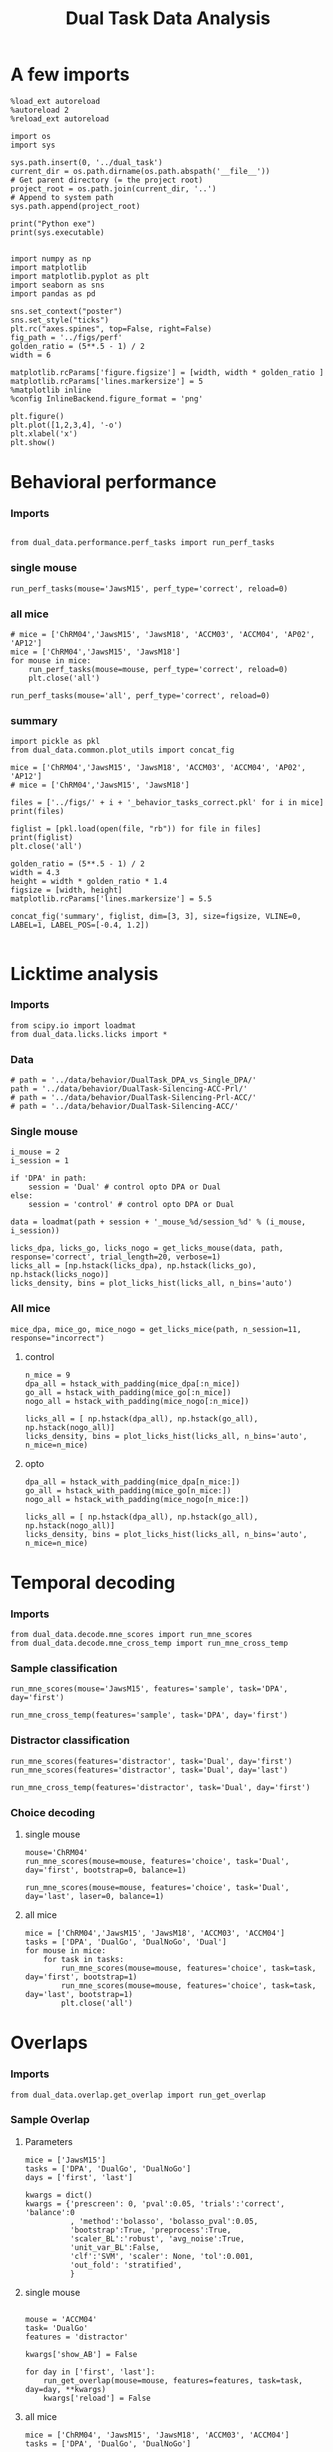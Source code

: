 #+TITLE: Dual Task Data Analysis
#+STARTUP: fold
#+PROPERTY: header-args:ipython :results both :exports both :async yes :session dual_data :kernel dual_data

* A few imports
#+begin_src ipython
  %load_ext autoreload
  %autoreload 2
  %reload_ext autoreload
#+end_src

#+RESULTS:
: The autoreload extension is already loaded. To reload it, use:
:   %reload_ext autoreload

# Out[1]:

#+begin_src ipython
  import os
  import sys

  sys.path.insert(0, '../dual_task')
  current_dir = os.path.dirname(os.path.abspath('__file__'))
  # Get parent directory (= the project root)
  project_root = os.path.join(current_dir, '..')
  # Append to system path
  sys.path.append(project_root)

  print("Python exe")
  print(sys.executable)

#+end_src

#+RESULTS:
: Python exe
: /home/leon/mambaforge/envs/dual_data/bin/python

#+begin_src ipython
    import numpy as np
    import matplotlib
    import matplotlib.pyplot as plt
    import seaborn as sns
    import pandas as pd

    sns.set_context("poster")
    sns.set_style("ticks")
    plt.rc("axes.spines", top=False, right=False)
    fig_path = '../figs/perf'
    golden_ratio = (5**.5 - 1) / 2
    width = 6

    matplotlib.rcParams['figure.figsize'] = [width, width * golden_ratio ]
    matplotlib.rcParams['lines.markersize'] = 5
    %matplotlib inline
    %config InlineBackend.figure_format = 'png'
#+end_src

#+RESULTS:

#+begin_src ipython   print('a test figure')
  plt.figure()
  plt.plot([1,2,3,4], '-o')
  plt.xlabel('x')
  plt.show()
#+end_src

#+RESULTS:
[[file:./.ob-jupyter/d7e2f6dd1a25cbf4008ae3e26fb8893aca58aef1.png]]

* Behavioral performance
*** Imports
#+begin_src ipython :

  from dual_data.performance.perf_tasks import run_perf_tasks
#+end_src

#+RESULTS:
:results:
# Out[4]:
:end:

*** single mouse
#+begin_src ipython :
  run_perf_tasks(mouse='JawsM15', perf_type='correct', reload=0)
#+end_src

#+RESULTS:
:results:
0 - a489fbcc-b9d3-422c-a02e-5453a8d98dd5
:end:

*** all mice

#+begin_src ipython :
  # mice = ['ChRM04','JawsM15', 'JawsM18', 'ACCM03', 'ACCM04', 'AP02', 'AP12']
  mice = ['ChRM04','JawsM15', 'JawsM18']
  for mouse in mice:
      run_perf_tasks(mouse=mouse, perf_type='correct', reload=0)
      plt.close('all')
#+end_src

#+RESULTS:
:results:
# Out[6]:
:end:

#+begin_src ipython :
  run_perf_tasks(mouse='all', perf_type='correct', reload=0)
#+end_src

#+RESULTS:
:results:
# Out[14]:
[[file:./obipy-resources/BRwTr7.png]]
:end:
*** summary
#+begin_src ipython :
  import pickle as pkl
  from dual_data.common.plot_utils import concat_fig
#+end_src

#+RESULTS:
:results:
# Out[4]:
:end:

#+begin_src ipython :
  mice = ['ChRM04','JawsM15', 'JawsM18', 'ACCM03', 'ACCM04', 'AP02', 'AP12']
  # mice = ['ChRM04','JawsM15', 'JawsM18']

  files = ['../figs/' + i + '_behavior_tasks_correct.pkl' for i in mice]
  print(files)

  figlist = [pkl.load(open(file, "rb")) for file in files]
  print(figlist)
  plt.close('all')

  golden_ratio = (5**.5 - 1) / 2
  width = 4.3
  height = width * golden_ratio * 1.4
  figsize = [width, height]
  matplotlib.rcParams['lines.markersize'] = 5.5

  concat_fig('summary', figlist, dim=[3, 3], size=figsize, VLINE=0, LABEL=1, LABEL_POS=[-0.4, 1.2])

#+end_src

#+RESULTS:
:results:
# Out[19]:
[[file:./obipy-resources/f3MjRR.png]]
:end:

* Licktime analysis
*** Imports
#+begin_src ipython :results raw drawer :exports both
  from scipy.io import loadmat
  from dual_data.licks.licks import *
#+end_src

#+RESULTS:
:results:
# Out[20]:
:end:

*** Data
#+begin_src ipython :results output
  # path = '../data/behavior/DualTask_DPA_vs_Single_DPA/'
  path = '../data/behavior/DualTask-Silencing-ACC-Prl/'
  # path = '../data/behavior/DualTask-Silencing-Prl-ACC/'
  # path = '../data/behavior/DualTask-Silencing-ACC/'
#+end_src

#+RESULTS:

*** Single mouse
#+begin_src ipython :results raw drawer :exports both
  i_mouse = 2
  i_session = 1

  if 'DPA' in path:
      session = 'Dual' # control opto DPA or Dual
  else:
      session = 'control' # control opto DPA or Dual

  data = loadmat(path + session + '_mouse_%d/session_%d' % (i_mouse, i_session))
#+end_src

#+begin_src ipython :results raw drawer :exports both
  licks_dpa, licks_go, licks_nogo = get_licks_mouse(data, path, response='correct', trial_length=20, verbose=1)
  licks_all = [np.hstack(licks_dpa), np.hstack(licks_go), np.hstack(licks_nogo)]
  licks_density, bins = plot_licks_hist(licks_all, n_bins='auto')
#+end_src

#+RESULTS:
:results:
# Out[31]:
[[file:./obipy-resources/Hutbpp.png]]
:end:

*** All mice
#+begin_src ipython :results raw drawer :exports both
mice_dpa, mice_go, mice_nogo = get_licks_mice(path, n_session=11, response="incorrect")
#+end_src

#+RESULTS:
:results:
# Out[40]:
:end:

**** control
#+begin_src ipython :results raw drawer :exports both
  n_mice = 9
  dpa_all = hstack_with_padding(mice_dpa[:n_mice])
  go_all = hstack_with_padding(mice_go[:n_mice])
  nogo_all = hstack_with_padding(mice_nogo[:n_mice])

  licks_all = [ np.hstack(dpa_all), np.hstack(go_all), np.hstack(nogo_all)]
  licks_density, bins = plot_licks_hist(licks_all, n_bins='auto', n_mice=n_mice)
#+end_src

#+RESULTS:
:results:
# Out[41]:
[[file:./obipy-resources/9UfRSc.png]]
:end:

**** opto
#+begin_src ipython :results raw drawer :exports both
  dpa_all = hstack_with_padding(mice_dpa[n_mice:])
  go_all = hstack_with_padding(mice_go[n_mice:])
  nogo_all = hstack_with_padding(mice_nogo[n_mice:])

  licks_all = [ np.hstack(dpa_all), np.hstack(go_all), np.hstack(nogo_all)]
  licks_density, bins = plot_licks_hist(licks_all, n_bins='auto', n_mice=n_mice)
#+end_src

#+RESULTS:
:results:
# Out[42]:
[[file:./obipy-resources/xbd4s3.png]]
:end:

* Temporal decoding
*** Imports
#+begin_src ipython : :kernel dual_data
  from dual_data.decode.mne_scores import run_mne_scores
  from dual_data.decode.mne_cross_temp import run_mne_cross_temp
#+end_src

#+RESULTS:
:results:
# Out[13]:
:end:

*** Sample classification
#+begin_src ipython :
  run_mne_scores(mouse='JawsM15', features='sample', task='DPA', day='first')
#+end_src

#+RESULTS:
:results:
0 - c6322f82-67cc-4b8f-8880-16322e1cf07b
:end:

#+begin_src ipython :
  run_mne_cross_temp(features='sample', task='DPA', day='first')
#+end_src

#+RESULTS:
:results:
# Out[34]:
[[file:./obipy-resources/RNBphi.png]]
:end:
*** Distractor classification
#+begin_src ipython :
  run_mne_scores(features='distractor', task='Dual', day='first')
  run_mne_scores(features='distractor', task='Dual', day='last')
#+end_src

#+RESULTS:
:results:
# Out[103]:
[[file:./obipy-resources/o1QDkg.png]]
:end:

#+begin_src ipython :
  run_mne_cross_temp(features='distractor', task='Dual', day='first')
#+end_src

#+RESULTS:
:results:
# Out[37]:
[[file:./obipy-resources/JZg9RA.png]]
:end:
*** Choice decoding
**** single mouse
#+begin_src ipython :
  mouse='ChRM04'
  run_mne_scores(mouse=mouse, features='choice', task='Dual', day='first', bootstrap=0, balance=1)
#+end_src

#+RESULTS:
:results:
# Out[63]:
[[file:./obipy-resources/sG8jy0.png]]
:end:

#+begin_src ipython :
  run_mne_scores(mouse=mouse, features='choice', task='Dual', day='last', laser=0, balance=1)
#+end_src

#+RESULTS:
:results:
# Out[64]:
[[file:./obipy-resources/BDTeB0.png]]
:end:

**** all mice
#+begin_src ipython :
  mice = ['ChRM04','JawsM15', 'JawsM18', 'ACCM03', 'ACCM04']
  tasks = ['DPA', 'DualGo', 'DualNoGo', 'Dual']
  for mouse in mice:
      for task in tasks:
          run_mne_scores(mouse=mouse, features='choice', task=task, day='first', bootstrap=1)
          run_mne_scores(mouse=mouse, features='choice', task=task, day='last', bootstrap=1)
          plt.close('all')
#+end_src

* Overlaps
*** Imports
#+begin_src ipython
  from dual_data.overlap.get_overlap import run_get_overlap
#+end_src

#+RESULTS:

*** Sample Overlap
**** Parameters
#+begin_src ipython
      mice = ['JawsM15']
      tasks = ['DPA', 'DualGo', 'DualNoGo']
      days = ['first', 'last']

      kwargs = dict()
      kwargs = {'prescreen': 0, 'pval':0.05, 'trials':'correct', 'balance':0
                , 'method':'bolasso', 'bolasso_pval':0.05,
                'bootstrap':True, 'preprocess':True,
                'scaler_BL':'robust', 'avg_noise':True,
                'unit_var_BL':False,
                'clf':'SVM', 'scaler': None, 'tol':0.001,
                'out_fold': 'stratified',
                }
#+end_src

#+RESULTS:

**** single mouse

#+begin_src ipython

  mouse = 'ACCM04'
  task= 'DualGo'
  features = 'distractor'

  kwargs['show_AB'] = False

  for day in ['first', 'last']:
      run_get_overlap(mouse=mouse, features=features, task=task, day=day, **kwargs)
      kwargs['reload'] = False
#+end_src

#+RESULTS:
:RESULTS:
#+begin_example
    reading raw data
    mouse ACCM04 n_days 6 day 1 type dF all data: X (160, 113, 84) y (9, 160)
    X (160, 113, 84) y (9, 160)
    mouse ACCM04 n_days 6 day 2 type dF all data: X (160, 113, 84) y (9, 160)
    X (160, 113, 84) y (9, 160)
    mouse ACCM04 n_days 6 day 3 type dF all data: X (160, 113, 84) y (9, 160)
    X (160, 113, 84) y (9, 160)
    mouse ACCM04 n_days 6 day 4 type dF all data: X (160, 113, 84) y (9, 160)
    X (160, 113, 84) y (9, 160)
    mouse ACCM04 n_days 6 day 5 type dF all data: X (160, 113, 84) y (9, 160)
    X (160, 113, 84) y (9, 160)
    mouse ACCM04 n_days 6 day 6 type dF all data: X (160, 113, 84) y (9, 160)
    X (160, 113, 84) y (9, 160)
    X_days (960, 113, 84) y_days (960, 6)
    ##########################################
    PREPROCESSING: SCALER robust AVG MEAN 0 AVG NOISE True UNIT VAR False
    ##########################################
    ##########################################
    MODEL: SCALER None IMBALANCE False PRESCREEN 0 PCA False METHOD bolasso FOLDS stratified CLF SVM
    ##########################################
    DATA: FEATURES distractor TASK Dual TRIALS correct DAYS first LASER 0
    ##########################################
    multiple days
    X_S1 (86, 113, 84) X_S2 (89, 113, 84)
    X_avg (175, 113)
    boots_coefs (1000, 113)
    p_val (113,)
    significant 105
    X_fs (175, 105)
    samples (175,) features (113,) non zero 105
    ##########################################
    DATA: FEATURES sample TASK DualGo TRIALS correct DAYS first LASER 0
    ##########################################
    multiple days
    X_S1 (41, 113, 84) X_S2 (45, 113, 84)
    X (86, 113, 84) y (86,)
  bootstrap: 100% 1000/1000 [00:02<00:00, 471.69it/s]
    Done
    loading files from /home/leon/dual_task/dual_data/data/ACCM04
    X_days (960, 113, 84) y_days (960, 6)
    ##########################################
    PREPROCESSING: SCALER robust AVG MEAN 0 AVG NOISE True UNIT VAR False
    ##########################################
    ##########################################
    MODEL: SCALER None IMBALANCE False PRESCREEN 0 PCA False METHOD bolasso FOLDS stratified CLF SVM
    ##########################################
    DATA: FEATURES distractor TASK Dual TRIALS correct DAYS last LASER 0
    ##########################################
    multiple days
    X_S1 (121, 113, 84) X_S2 (118, 113, 84)
    X_avg (239, 113)
    boots_coefs (1000, 113)
    p_val (113,)
    significant 108
    X_fs (239, 108)
    samples (239,) features (113,) non zero 108
    ##########################################
    DATA: FEATURES sample TASK DualGo TRIALS correct DAYS last LASER 0
    ##########################################
    multiple days
    X_S1 (62, 113, 84) X_S2 (59, 113, 84)
    X (121, 113, 84) y (121,)
  bootstrap: 100% 1000/1000 [00:02<00:00, 489.04it/s]
    Done
#+end_example
[[file:./.ob-jupyter/ff1550143a7b9b1223e1d5917acbfd7eadfd2ace.png]]
:END:


**** all mice
#+begin_src ipython :
  mice = ['ChRM04', 'JawsM15', 'JawsM18', 'ACCM03', 'ACCM04']
  tasks = ['DPA', 'DualGo', 'DualNoGo']

  for mouse in mice:
      for task in tasks:
          run_get_overlap(mouse=mouse, features='sample', task=task, day='first', method='bolasso')
          run_get_overlap(mouse=mouse, features='sample', task=task, day='last', method='bolasso')
          plt.close('all')
#+end_src

#+RESULTS:
:results:
# Out[53]:
:end:

**** summary

*** Distractor overlap
**** single mouse
#+begin_src ipython :
  mouse = 'ACCM03'
  run_get_overlap(mouse=mouse, features='distractor', task='DualGo', day='first', method='bolasso')
  run_get_overlap(mouse=mouse, features='distractor', task='DualGo', day='last', method='bolasso')
#+end_src

#+RESULTS:
:results:
# Out[22]:
[[file:./obipy-resources/Qjhkrl.png]]
:end:

**** all mice
#+begin_src ipython :
  mice = ['ChRM04','JawsM15', 'JawsM18', 'ACCM03', 'ACCM04']
  tasks = ['DPA', 'DualGo', 'DualNoGo']
  for mouse in mice:
      for task in tasks:
          run_get_overlap(mouse=mouse, features='distractor', task=task, day='first', method='bolasso')
          run_get_overlap(mouse=mouse, features='distractor', task=task, day='last', method='bolasso')
          plt.close('all')
#+end_src

#+RESULTS:
:results:
0 - 5b753b51-b6d1-4bfd-8b76-3911e0550c68
:end:

* Representational Dynamics
*** Imports
#+begin_src ipython :
  from dual_data.overlap.get_cos_day import run_get_cos_day
#+end_src

#+RESULTS:
:results:
# Out[9]:
:end:

*** single mouse
#+begin_src ipython :
  run_get_cos_day(mouse='JawsM15', method='bolasso')
#+end_src

#+RESULTS:
:results:
# Out[12]:
[[file:./obipy-resources/4jLAUr.png]]
:end:

* Bump attractor Dynamics
*** Method
Here, I get the unitary normal vectors of the sample and distractor subspaces, namely, s and d
Then, I define theta[i] = arctan2(d[i], s[i]) and rearrange the neurons given their preferred location.
*** Imports
#+begin_src ipython
  from scipy.stats import circmean, circstd
  from dual_data.overlap.get_cos import run_get_cos, plot_bump
  from dual_data.common.plot_utils import add_vlines
#+end_src

#+RESULTS:
*** Parameters
#+begin_src ipython
  mice = ['JawsM15']
  tasks = ['DPA', 'DualGo', 'DualNoGo']
  days = ['first', 'last']

  kwargs = dict()
  kwargs = {'prescreen': 0, 'pval':0.05, 'trials':'correct', 'balance':0
            , 'method':'bolasso', 'bolasso_pval':0.001,
            'bootstrap':True, 'preprocess':True,
            'scaler_BL':'robust', 'avg_noise':True,
            'unit_var_BL':False,
            'clf':'log_loss', 'scaler': None, 'tol':0.001,
            'out_fold': 'stratified',
            }
#+end_src

#+RESULTS:

*** Single mouse
#+begin_src ipython
  mouse = 'JawsM15'
  task= 'DPA'


  day = 'first'
  X_first, y_first = run_get_cos(mouse=mouse, day=day, task=task, **kwargs)

  day = 'last'
  X_last, y_last = run_get_cos(mouse=mouse, day=day, task=task, **kwargs)

#+end_src

#+RESULTS:
#+begin_example
  loading files from /home/leon/dual_task/dual_data/data/JawsM15
  X_days (1152, 693, 84) y_days (1152, 6)
  ##########################################
  PREPROCESSING: SCALER robust AVG MEAN 0 AVG NOISE True UNIT VAR False
  ##########################################
  ##########################################
  MODEL: SCALER None IMBALANCE False PRESCREEN 0 PCA False METHOD bolasso FOLDS stratified CLF log_loss
  ##########################################
  DATA: FEATURES distractor TASK Dual TRIALS correct DAYS first LASER 0
  ##########################################
  multiple days
  X_S1 (55, 693, 84) X_S2 (70, 693, 84)
  boots_coefs (1000, 693)
  p_val (693,)
  significant 598
  X_fs (125, 598)
  samples (125,) features (693,) non zero 598
  ##########################################
  DATA: FEATURES sample TASK Dual TRIALS correct DAYS first LASER 0
  ##########################################
  multiple days
  X_S1 (60, 693, 84) X_S2 (65, 693, 84)
  boots_coefs (1000, 693)
  p_val (693,)
  significant 629
  X_fs (125, 629)
  samples (125,) features (693,) non zero 629
  non zeros (693,)
  ##########################################
  DATA: FEATURES sample TASK DPA TRIALS correct DAYS first LASER 0
  ##########################################
  multiple days
  X_S1 (35, 693, 84) X_S2 (35, 693, 84)
  (693,) (70, 693, 84)
  (70, 693, 84)
  Done
  loading files from /home/leon/dual_task/dual_data/data/JawsM15
  X_days (1152, 693, 84) y_days (1152, 6)
  ##########################################
  PREPROCESSING: SCALER robust AVG MEAN 0 AVG NOISE True UNIT VAR False
  ##########################################
  ##########################################
  MODEL: SCALER None IMBALANCE False PRESCREEN 0 PCA False METHOD bolasso FOLDS stratified CLF log_loss
  ##########################################
  DATA: FEATURES distractor TASK Dual TRIALS correct DAYS last LASER 0
  ##########################################
  multiple days
  X_S1 (78, 693, 84) X_S2 (82, 693, 84)
  boots_coefs (1000, 693)
  p_val (693,)
  significant 616
  X_fs (160, 616)
  samples (160,) features (693,) non zero 616
  ##########################################
  DATA: FEATURES sample TASK Dual TRIALS correct DAYS last LASER 0
  ##########################################
  multiple days
  X_S1 (79, 693, 84) X_S2 (81, 693, 84)
  boots_coefs (1000, 693)
  p_val (693,)
  significant 649
  X_fs (160, 649)
  samples (160,) features (693,) non zero 649
  non zeros (693,)
  ##########################################
  DATA: FEATURES sample TASK DPA TRIALS correct DAYS last LASER 0
  ##########################################
  multiple days
  X_S1 (45, 693, 84) X_S2 (44, 693, 84)
  (693,) (89, 693, 84)
  (89, 693, 84)
  Done
#+end_example

#+begin_src ipython
  plot_bump(X_first, y_first, -1, 'all', 100)
  plot_bump(X_last, y_last, -1, 'all', 100)
#+end_src

#+RESULTS:
:RESULTS:
[[file:./.ob-jupyter/b27073d8f187badc28a5085fa5b48737e3c52650.png]]
[[file:./.ob-jupyter/c87c57fd74fb0d7f0eb8c5dbcdd7701156e054cd.png]]
:END:

#+begin_src ipython :
  plot_bump(X_first, y_first, 1, 'all', 100)
  plot_bump(X_last, y_last, 1, 'all', 100)
#+end_src

#+RESULTS:
:RESULTS:
[[file:./.ob-jupyter/49cf0f4bd7fd666ee75cdc98d7fb031e9b168b19.png]]
[[file:./.ob-jupyter/2f4adadc3e9508c4145282fe582abea953c0cb5f.png]]
:END:

**** decoder
#+begin_src ipython

  def decode_bump(signal, axis=-1, windowSize=100, SMOOTH=False):
      signal_copy = signal.copy()
      if axis != -1 and signal.ndim != 1:
          signal_copy = np.swapaxes(signal_copy, axis, -1)

      if SMOOTH:
          signal_copy = circcvl(signal_copy, windowSize=10, axis=-1)

      length = signal_copy.shape[-1]
      dPhi = np.pi / length

      dft = np.dot(signal_copy, np.exp(-2.0j * np.arange(length) * dPhi))

      if axis != -1 and signal.ndim != 1:
          dft = np.swapaxes(dft, axis, -1)

      m1 = 2.0 * np.absolute(dft) / length
      phi = np.arctan2(dft.imag, dft.real) % (2.0 * np.pi)

      return m1, phi


  def circcvl(signal, windowSize=10, axis=-1):
      signal_copy = signal.copy()

      if axis != -1 and signal.ndim != 1:
          signal_copy = np.swapaxes(signal_copy, axis, -1)

      ker = np.concatenate(
          (np.ones((windowSize,)), np.zeros((signal_copy.shape[-1] - windowSize,)))
          )

      smooth_signal = np.real(
          np.fft.ifft(
              np.fft.fft(signal_copy, axis=-1) * np.fft.fft(ker, axis=-1), axis=-1
          )
      ) * (1.0 / float(windowSize))

      if axis != -1 and signal.ndim != 1:
          smooth_signal = np.swapaxes(smooth_signal, axis, -1)

      return smooth_signal

#+end_src

#+RESULTS:

**** Do Wimmer analysis see melanie
for each single trial bumps: extract circmean and circstd at each time point and average over trials
std of the circmean -> precision
mean of circstd -> width of the bump at each trials how the bump broadens (Klaus)

#+begin_src ipython
  from scipy.stats import bootstrap
  def my_boots_ci(X, statfunc, n_samples=10000, method="BCa", alpha=0.05, axis=0):
        boots_samples = bootstrap(
              (X,),
              statistic=statfunc,
              n_resamples=n_samples,
              method=method,
              confidence_level=1.0 - alpha,
              vectorized = True,
              axis = axis,
        )

        # print(boots_samples)

        ci = np.array([boots_samples.confidence_interval.low, boots_samples.confidence_interval.high])
        mean_boots = np.mean(boots_samples.bootstrap_distribution, axis=-1)

        ci[0] = mean_boots - ci[0]
        ci[1] = ci[1] - mean_boots

        return ci

#+end_src

#+RESULTS:

**** phase
#+begin_src ipython
  amp, phase_first = decode_bump(X_first, axis=1, SMOOTH=True)
  amp, phase_last = decode_bump(X_last, axis=1, SMOOTH=True)
#+end_src

#+RESULTS:

**** std of circmean of X
#+begin_src ipython
  def circ_mean(X, y, axis=0):
     # X = X % (2 * np.pi)
     X_copy = X.copy()
     X_copy[y==1] = (X_copy[y==1] - np.pi)
     cm = circmean(X_copy, axis=axis) * 180 / np.pi
     # cm = circmean(X[y==1], axis=axis) * 180 / np.pi
     # cm1 = circmean(X[y==-1], axis=axis) * 180 / np.pi
     # cm = (cm+cm1)/2

     return cm

  time = np.linspace(0, 14, 84)

  mean_first = circ_mean(phase_first, y_first)
  plt.plot(time, mean_first, label='first')
  ci = my_boots_ci(phase_first[y_first==-1], circmean, axis=0) * 180 / np.pi
  plt.fill_between(time, mean_first-ci[0], mean_first+ci[1], alpha=0.25)

  mean_last = circ_mean(phase_last, y_last)
  plt.plot(time, mean_last, label='last')
  ci = my_boots_ci(phase_last[y_last==-1], circmean, axis=0) * 180 / np.pi
  plt.fill_between(time, mean_last-ci[0], mean_last+ci[1], alpha=0.25)

  plt.xlabel('Time (s)');
  plt.ylabel('$<\phi>_k$ (°)');
  plt.ylim([0, 90])
  plt.legend()
  add_vlines()
#+end_src

#+RESULTS:
[[file:./.ob-jupyter/1c90ee90ad6eaff2986e6415a2728023c9dae619.png]]
**** mean of circstd of X
#+begin_src ipython
  def circ_std(X, y=None, axis=0, label=''):
      std = circstd(X[y==-1], axis=axis) * 180 / np.pi
      std1 = circstd(X[y==1], axis=axis) * 180 / np.pi
      std = (std+std1) / 2

      return std

  std_first = circ_std(phase_first, y_first, label='first')
  plt.plot(time, std_first, label='first')
  ci = my_boots_ci(phase_first[y_first==-1], circstd, axis=0) * 180 / np.pi
  plt.fill_between(time, std_first-ci[0], std_first+ci[1], alpha=0.25)
  time = np.linspace(0, 14, 84)

  std_last = circ_std(phase_last, y_last, label='last')
  plt.plot(time, std_last, label='first')
  ci = my_boots_ci(phase_last[y_last==-1], circstd, axis=0) * 180 / np.pi
  plt.fill_between(time, std_last-ci[0], std_last+ci[1], alpha=0.25)

  plt.xlabel('Time (s)');
  plt.ylabel('$<\delta \phi>_k$ (°)');
  plt.legend()
  add_vlines()
#+end_src

#+RESULTS:
[[file:./.ob-jupyter/1a2a281abd90997d2d2fe18dedc65bbcc4dc451a.png]]

**** Drift
#+begin_src ipython
  time = np.linspace(0, 14, 84)
  sample_off = (time>= 3.) & (time<3.2)

  phase = phase_first[y_first==-1]
  drift = phase - phase[:, sample_off]

  phase = phase_first[y_first==1]
  drift1 = phase - phase[:, sample_off]

  drift = np.vstack((drift, drift1))

  plt.plot(time, np.mean(drift**2, 0))

  phase = phase_last[y_last==-1]
  drift = phase - phase[:, sample_off]

  phase = phase_last[y_last==1]
  drift1 = phase - phase[:, sample_off]

  drift = np.vstack((drift, drift1))

  plt.plot(time, np.mean(drift**2, 0))
  plt.xlabel('Time (s)')
  plt.ylabel('Accuracy ($deg^2$)')
  add_vlines()
#+end_src

#+RESULTS:
[[file:./.ob-jupyter/718734a7ff2f3d1e41b2eff15cf704d3fd2e9e2b.png]]

**** Diffusion
#+begin_src ipython

  phase = phase_first[y_first==-1]
  # dtheta = phase - np.mean(phase, axis=0)
  dtheta = phase - circmean(phase, axis=0)

  phase = phase_first[y_first==1]
  # dtheta1 = phase - np.mean(phase, axis=0)
  dtheta1 = phase - circmean(phase, axis=0)

  dtheta = np.vstack((dtheta, dtheta1))

  plt.plot(time, np.mean(dtheta**2, axis=0))

  phase = phase_last[y_last==-1]
  # dtheta = phase - np.mean(phase, axis=0)
  dtheta = phase - circmean(phase, axis=0)

  phase = phase_last[y_last==1]
  # dtheta1 = phase - np.mean(phase, axis=0)
  dtheta1 = phase - circmean(phase, axis=0)

  dtheta = np.vstack((dtheta, dtheta1))

  plt.plot(time, np.mean(dtheta**2, axis=0))

  plt.xlabel('Time (s)')
  plt.ylabel('Precision ($deg^2$)')
  add_vlines()

#+end_src

#+RESULTS:
[[file:./.ob-jupyter/895ee0a7216ba699919c79513c8a64b5f1b9732d.png]]
